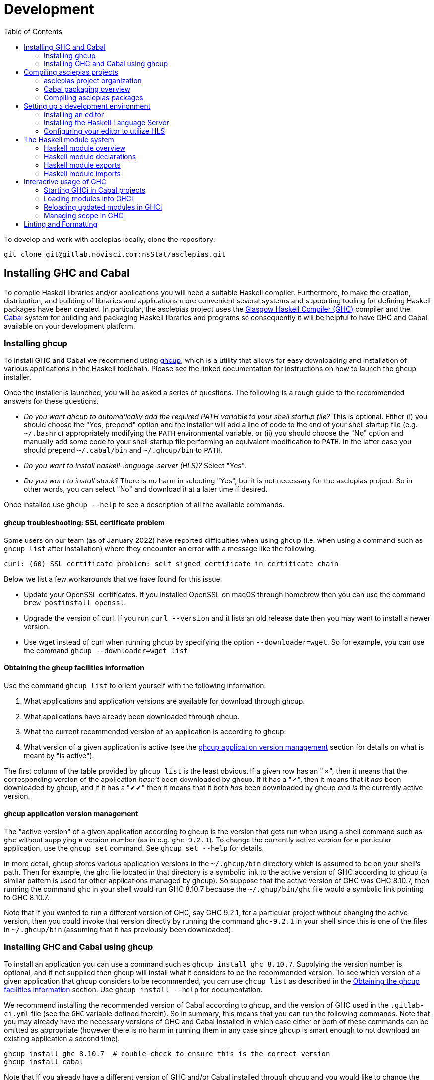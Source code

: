 :description: This file details how to develop in the asclepias project.
:toc: 

= Development

To develop and work with asclepias locally, clone the repository:

----
git clone git@gitlab.novisci.com:nsStat/asclepias.git
----

== Installing GHC and Cabal

To compile Haskell libraries and/or applications you will need a suitable Haskell compiler.
Furthermore, to make the creation, distribution, and building of libraries and applications more convenient several systems and supporting tooling for defining Haskell packages have been created.
In particular, the asclepias project uses the https://www.haskell.org/ghc/[Glasgow Haskell Compiler (GHC)] compiler and the https://www.haskell.org/cabal[Cabal] system for building and packaging Haskell libraries and programs so consequently it will be helpful to have GHC and Cabal available on your development platform.

=== Installing ghcup

To install GHC and Cabal we recommend using https://www.haskell.org/ghcup[ghcup], which is a utility that allows for easy downloading and installation of various applications in the Haskell toolchain.
Please see the linked documentation for instructions on how to launch the ghcup installer.

Once the installer is launched, you will be asked a series of questions.
The following is a rough guide to the recommended answers for these questions.

* _Do you want ghcup to automatically add the required PATH variable to your shell startup file?_ 
  This is optional. Either (i) you should choose the "Yes, prepend" option and the installer will add a line of code to the end of your shell startup file (e.g. `~/.bashrc`) appropriately modifying the `PATH` environmental variable, or (ii) you should choose the "No" option and manually add some code to your shell startup file performing an equivalent modification to `PATH`. 
  In the latter case you should prepend `~/.cabal/bin` and `~/.ghcup/bin` to `PATH`.
* _Do you want to install haskell-language-server (HLS)?_ Select "Yes".
* _Do you want to install stack?_ There is no harm in selecting "Yes", but it is not necessary for the asclepias project.
  So in other words, you can select "No" and download it at a later time if desired.

Once installed use `ghcup --help` to see a description of all the available commands.

==== ghcup troubleshooting: SSL certificate problem

Some users on our team (as of January 2022) have reported difficulties when using ghcup (i.e. when using a command such as `ghcup list` after installation) where they encounter an error with a message like the following.
[literal]
curl: (60) SSL certificate problem: self signed certificate in certificate chain

Below we list a few workarounds that we have found for this issue.

* Update your OpenSSL certificates.
  If you installed OpenSSL on macOS through homebrew then you can use the command `brew postinstall openssl`.
* Upgrade the version of curl.
  If you run `curl --version` and it lists an old release date then you may want to install a newer version.
* Use wget instead of curl when running ghcup by specifying the option `--downloader=wget`.
  So for example, you can use the command `ghcup --downloader=wget list`

==== Obtaining the ghcup facilities information

Use the command `ghcup list` to orient yourself with the following information.

1. What applications and application versions are available for download through ghcup.
2. What applications have already been downloaded through ghcup.
3. What the current recommended version of an application is according to ghcup.
4. What version of a given application is active (see the <<ghcup application version management>> section for details on what is meant by "is active").

The first column of the table provided by `ghcup list` is the least obvious.
If a given row has an "✗", then it means that the corresponding version of the application _hasn't_ been downloaded by ghcup.
If it has a "✔", then it means that it _has_ been downloaded by ghcup, and if it has a "✔✔" then it means that it both _has_ been downloaded by ghcup _and is_ the currently active version.

==== ghcup application version management

The "active version" of a given application according to ghcup is the version that gets run when using a shell command such as `ghc` without supplying a version number (as in e.g. `ghc-9.2.1`).
To change the currently active version for a particular application, use the `ghcup set` command.
See `ghcup set --help` for details.

In more detail, ghcup stores various application versions in the `~/.ghcup/bin` directory which is assumed to be on your shell's path.
Then for example, the `ghc` file located in that directory is a symbolic link to the active version of GHC according to ghcup (a similar pattern is used for other applications managed by ghcup).
So suppose that the active version of GHC was GHC 8.10.7, then running the command `ghc` in your shell would run GHC 8.10.7 because the `~/.ghup/bin/ghc` file would a symbolic link pointing to GHC 8.10.7.

Note that if you wanted to run a different version of GHC, say GHC 9.2.1, for a particular project without changing the active version, then you could invoke that version directly by running the command `ghc-9.2.1` in your shell since this is one of the files in `~/.ghcup/bin` (assuming that it has previously been downloaded).

=== Installing GHC and Cabal using ghcup

To install an application you can use a command such as `ghcup install ghc 8.10.7`.
Supplying the version number is optional, and if not supplied then ghcup will install what it considers to be the recommended version.
To see which version of a given application that ghcup considers to be recommended, you can use `ghcup list` as described in the <<Obtaining the ghcup facilities information>> section.
Use `ghcup install --help` for documentation.

We recommend installing the recommended version of Cabal according to ghcup, and the version of GHC used in the `.gitlab-ci.yml` file (see the `GHC` variable defined therein).
So in summary, this means that you can run the following commands.
Note that you may already have the necessary versions of GHC and Cabal installed in which case either or both of these commands can be omitted as appropriate (however there is no harm in running them in any case since ghcup is smart enough to not download an existing application a second time).
[source,shell]
----
ghcup install ghc 8.10.7  # double-check to ensure this is the correct version
ghcup install cabal
----

Note that if you already have a different version of GHC and/or Cabal installed through ghcup and you would like to change the active version then you can use the `ghcup set` command.

==== A note on the Cabal version

As you find your way around the asclepias project, you may notice that in the sub-project Cabal package description files (i.e. the files with filenames ending in `.cabal`), that the `cabal-version` is specified as an older version of Cabal (such as version 2.2) than can be downloaded through ghcup.
According to https://cabal.readthedocs.io/en/3.6/cabal-package.html#pkg-field-cabal-version[Package Field: cabal-version] in the Cabal documentation Cabal is mostly backwards compatible so there shouldn't be any issue with using a newer version.

==== A note on the GHC version and language extensions

As you find your way around the asclepias project, you may notice that in the sub-project Cabal package description files (i.e. the files with filenames ending in `.cabal`) that the `default-language` is specified as `Haskell2010`, which refers to the https://www.haskell.org/onlinereport/haskell2010/[Haskell 2010 language report], and is the current definition of the Haskell language (also see https://en.wikipedia.org/wiki/Haskell_(programming_language)#Haskell_2010[Haskell 2010] in Wikipedia and https://wiki.haskell.org/Language_and_library_specification#The_Haskell_2010_report[The Haskell 2010 report] in The Haskell Wiki).
GHC versions 8.0.2 and later implement the Haskell 2010 language report.

Although the Haskell language definition itself has stayed stable since the Haskell 2010 language report, the GHC compiler supports the adoption of new language features through the use of _language extensions_, which are opt-in non-standard language features.
One of the effects of the specifying the Haskell 2010 language is that the language extensions listed in the https://downloads.haskell.org/~ghc/9.0.1/docs/html/users_guide/glasgow_exts.html#extension-Haskell2010[Haskell 2010 Language Extensions] in the GHC documentation are enabled by GHC.

Additional language extensions can be (and typically are) specified by various mechanisms in the sub-project Cabal package description files and/or in the source code files themselves as described in the https://kowainik.github.io/posts/extensions[Extensions] blog post by Veronika Romashkina.

== Compiling asclepias projects

=== asclepias project organization

The asclepias repository is organized using a multiple project setup.
In more detail, some of the subdirectories of the repository such as `hasklepias-core`, `hasklepias-main`, etc.
contain a Cabal package which we sometimes more generically call a "project" or "sub-project".

Note that in the following sections we often refer to a Haskell _module_, which for the time-being can be thought of as the contents of a Haskell file (but see the <<The Haskell module system>> section for a more complete definition).

=== Cabal packaging overview

==== Cabal package definition

A Cabal package is defined by the following (see https://cabal.readthedocs.io/en/3.6/cabal-package.html#package-description[Package Description] in the Cabal documentation for full detail).

* A collection of Haskell files.
* A package description file with a name of the form `package-name.cabal` in the package root directory containing metadata about the package.

* In some circumstances, a file named `Setup.hs` in the package root directory containing instructions for various setup tasks.
  In more detail, this file is only needed when the `build-type` field in the package description file is specified as `Custom` (see https://cabal.readthedocs.io/en/3.6/cabal-package.html#pkg-field-build-type[The Package Field: build-type] in the Cabal documentation for more details).

So in general you can locate the various Cabal packages in the repository by using a command such as one of the ones shown below.
For this particular project there is also a file `hie.yaml` (and which is described further in the <<A note on using HLS in multi-project repositories>> section) that should (unless it gets out-of-sync) accurately describe the package layout.
[source,shell]
----
# Using `find`
find . -path ./dist-newstyle -prune -o -name '*.cabal'

# Alternatively using `fd`
fd --exclude dist-newstyle '\.cabal$'
----

==== Cabal package description file format

The Cabal package description file (i.e. the `.cabal` file) contains information about the package such as the package name, version, structure, and dependencies.
A good source of documentation for the format of this file can be found in https://cabal.readthedocs.io/en/3.6/cabal-package.html#package-descriptions[Package descriptions] in the Cabal documentation.

In short, the description file contains a number of top-level fields called _Package Properties_ and which contain information such as `cabal-version`, `name`, `version`, etc.
In addition to these fields there may be an arbitrary number of sections from a fixed number of types that are called _Component Types_.
The section type keywords include `library`, `executable`, and `test-suite` among others.
Typically each section is named (with one important exception mentioned below) and contains a number of section-specific field/value pairs describing the given component.
The fields within a section may optionally be indented, but each field within the section must have the same indentation.

Currently, there can only be one publicly exposed library in a package, and its name is the same as package name set by global name field.
In this case, the name argument to the library section must be omitted (c.f. https://cabal.readthedocs.io/en/3.6/cabal-package.html#library[Library] in the Cabal documentation).

Some fields expect lists for their specified values which for a given field can rather confusingly take exactly one of three forms: space separated (no commas allowed between elements), comma separated (a comma is required between elements), or optional comma separated (the elements may all either be comma seperated or all not comma separated).
Furthermore, all optional comma separated fields must follow the same comma or non-comma style (the non-comma style is recommended).
The https://cabal.readthedocs.io/en/3.6/buildinfo-fields-reference.html[Field Syntax Reference] in the Cabal documentation lists the grammar for some of the fields.

==== Cabal package description file example

Consider the following abridged version of the `hasklepias-main.cabal` file. In this example we see the top-level fields (i.e. the package properties) `cabal-version`, `name`, and `version`, and following these fields we see a total of three sections.
The first section has a "library" component type, and because its name is omitted (i.e. there is no text to the right of the `library` keyword) this is taken to be the sole publicly exposed library for the package, and is given the same name as is specified by the `name` field (i.e. `hasklepias-main`).
The second section has a "test-suite" component type, and is given the name `examples`.
The third section has an "executable" component type, and is given the name `exampleApp`.

The visibility of a given module in a package is controlled by the `other-modules`, `exposed-modules` and `main-is` fields.
Note that every package module _must_ be listed in one of these fields.
The meanings of these fields are described below.

* `exposed-modules`: a list of modules exposed to users of the package (note that this field is applicable only to libraries).
  Here "exposed" means that package users are able access the functions and data exported by a given exposed module.
* `other-modules:`: a list of modules used by the component but not exposed to users.
* `main-is`: the name of the file containing the `Main` module (note that this field is applicable only to executables).

The meaning of some of the other section-specific fields shown in the example is listed below.

* `default-language`: which definition of the Haskell language to use.
* `hs-source-dirs`: a list of the directories in which to search for Haskell modules.
* `build-depends`: a list declaring the library dependencies required to build the package component.
* `type`: has different meanings for various component types.
  For the `test-suite` type having a value of `exitcode-stdio-1.0` means that the testing interface is an executable that indicates test failure with a non-zero exit code when run.

[source,conf]
----
cabal-version:  2.2
name:           hasklepias-main
version:        0.22.5

library
  exposed-modules:
      Hasklepias
      Hasklepias.ExampleApp
      Hasklepias.ExampleFilterApp
  hs-source-dirs:
      src
  build-depends:
      edm
    , hasklepias-appBuilder
    , stype
    , hasklepias-core
    , hasklepias-templates
  default-language: Haskell2010

test-suite examples
  type: exitcode-stdio-1.0
  main-is: Main.hs
  other-modules:
      ExampleEvents
      ExampleFeatures1
      ExampleFeatures2
      ExampleFeatures3
      ExampleFeatures4
      ExampleCohort1
  hs-source-dirs:
      examples
  build-depends:
      hasklepias-main
    , hasklepias-core
    , hspec
    , base >=4.14 && <5
    , tasty  == 1.4.1
    , tasty-hunit == 0.10.0.3
    , tasty-hspec == 1.2
  default-language: Haskell2010

executable exampleApp
  main-is: Main.hs
  hs-source-dirs:
      exampleApp
  build-depends:
      hasklepias-main
  default-language: Haskell2010
----

=== Compiling asclepias packages

The `cabal build` command is used to compile Cabal packages and package components.
There are many command-line arguments that can be provided with `cabal build`, however for the sake of brevity these are not covered here.
See `cabal build --help` and https://cabal.readthedocs.io/en/3.6/cabal-commands.html#cabal-v2-build[cabal-build] in the Cabal documentation for full details.

==== Compiling all asclepias packages

As previously mentioned, the asclepias repository is organized using a multiple project setup.
In more detail, some of the subdirectories of the repository such as `hasklepias-core`, `hasklepias-main`, etc. contain a Cabal package.
The simplest thing to do to get started is to build (i.e. compile) all of the Cabal projects in the repository using the following command.
Note that this could take around half-an-hour to complete the first time that you do it (future compilations take significantly less time since GHC will only recompile modules that have changed since the last compilation).
[source,shell]
----
cabal update
cabal build all
----

Note that by default Cabal doesn't compile the test suite or benchmarking modules when using `cabal build`.
In the following sections we will see ways to compile these components if desired.

==== Compiling asclepias packages one-at-a-time

Alternatively, you can build the packages one-at-a-time using a command of the following form.
This is useful when you are working on a particular package and don't want to compile everything at once in order to save time. Note however that compiling a package will still cause you to compile all of its dependencies, so even if you limit yourself to a single package it can still take quite a long time the first time that you do it.
[source,shell]
----
cabal update
cabal build hasklepias-main
----

By default Cabal doesn't compile the test suite or benchmarking modules for a given package so if you want to compile the tests along with the package itself then you can use e.g. the `--enable-tests` and/or `--enable-profiling` options.
[source,shell]
----
cabal update
cabal build hasklepias-main --enable-tests --enable-profiling
----

==== Compiling asclepias package components

In addition to specifying a package name to compile, the `cabal build` command allows you to specify finer-grained units of compilation called _package components_, and where the package components correspond to the sections in the Cabal package description file.
So for example, in the example <<Cabal package description file example>> section the package name was `hasklepias-main`, and the package components were called `hasklepias-main` (a library), `examples` (a test-suite), and `exampleApp` an executable (recall that the `hasklepias-main` library was implicitly named after the package name).

Typically package components are identified using the form `package:component` (the available syntax is actually more flexible than the form shown here).
So for example, you could use the command `hasklepias-main:examples` to compile the `examples` component from the `hasklepias-main` package.

Additionally you can use one of the forms `package:ctype` or `all:ctype` to compile all components of the specified type (i.e. the `ctype`) for a given package or across all packages, respectively.
So for example, you could use the command `hasklepias-main:executables` to compile any components with an executable component type from the `hasklepias-main` package (of which there happens to be one component, i.e. the `exampleApp` component), or the command `all:executables` to compile any components with an executable component type from any package the asclepias repository.

There are other ways of specifying a component by specifying either a module name or the filepath of a module that belongs to the target component, however we do not cover those approaches here.
[source,shell]
----
cabal update

# Using the `package:component` form
cabal build hasklepias-main:hasklepias-main
cabal build hasklepias-main:examples
cabal build hasklepias-main:exampleApp

# Using the `package:ctype` form
cabal build hasklepias-main:libraries
cabal build hasklepias-main:tests
cabal build hasklepias-main:executables

# Using the `all:ctype` form
cabal build all:libraries
cabal build all:tests
cabal build all:executables
----

== Setting up a development environment

=== Installing an editor

Haskell development is well-supported by many popular editors such as https://code.visualstudio.com[Visual Studio Code], https://www.sublimetext.com/[Sublime Text], https://www.vim.org/[vim] / https://neovim.io/[Neovim], https://atom.io/[Atom], https://www.gnu.org/software/emacs/[Emacs], and others.
If you do not have a preexisting preference of editor then we recommend using Visual Studio Code to get started since it is easy to set up for Haskell development and is currently the most popular editor overall.

To see installation instructions for a given editor listed above, please visit the corresponding provided link.
Note however that in the case of Emacs it is fairly common to use an Emacs distribution (basically a collection of packages bundled with base Emacs) to reduce the effort required to set up Emacs such as https://www.spacemacs.org/[Spacemacs], https://github.com/hlissner/doom-emacs[Doom Emacs], https://prelude.emacsredux.com/en/latest/[Emacs Prelude], or https://github.com/purcell/emacs.d[Purcell Emacs], among many others.

=== Installing the Haskell Language Server

The https://github.com/haskell/haskell-language-server[Haskell language server] (HLS) implements the https://microsoft.github.io/language-server-protocol/[Language Server Protocol] (LSP) for the Haskell language.
It can be very useful for development when paired with an editor with support for LSP (such as one of the editors mentioned above) since it provides immediate feedback from the compiler, among other features.

You can use ghcup to install whatever its current recommended version of HLS is.
Note that you may already have installed HLS during the ghcup installation process or at some other time, in which case you can skip this step (however there is no harm in running it in any case since ghcup is smart enough to not download an existing application a second time).
[source,shell]
----
ghcup install hls
----

=== Configuring your editor to utilize HLS

Please see  https://haskell-language-server.readthedocs.io/en/latest/configuration.html#configuring-your-editor[Configuring your editor] in the HLS documentation for instructions on how to configure your editor to utilize HLS.

==== A note on using HLS in multi-project repositories

Since the asclepias repository has a multiple project layout (i.e. hasklepias-core, hasklepias-main, etc.), it may not be obvious how to set up HLS.
For example, should you run one server that serves all of the files across the various projects, or should you run one server per project?

To resolve this issue, the asclepias repository provides a file `hie.yaml` in the repository root that specifies the HLS configuration for all of the projects in the repository (see the https://github.com/haskell/hie-bios[hie-bios documentation] for details).
As a result of this setup, you can run a single HLS server that will work correctly for all of the projects in the repository.
If you are asked by your editor to specify what directory to start HLS in then you can use the repository root directory.

Note that some editors may automatically detect the hie-bios configuration setup in the repository and just "do the right thing."
If you open a Haskell file in your editor and the LSP client seems to be working properly then you are probably good-to-go.

==== Troubleshooting HLS

If HLS ever stops working, you may need to clear the cache:

[source,shell]
----
rm -rf ~/.cache/hie-bios/dist-asclepias*
----

== The Haskell module system

Gaining familiarity with the Haskell module system is helpful in becoming proficient with Hasklepias.
Furthermore, to fully understand how the provided mechanisms work we will need a basic understanding of Haskell modules and how they are used to manage namespacing.
The following subsections provide a basic description of the Haskell module system, but for a complete description please see the following documentation.

* https://www.haskell.org/tutorial/modules.html[Modules] in A Gentle Introduction to Haskell.
* https://www.haskell.org/onlinereport/haskell2010/haskellch5.html[Modules] in the Haskell 2010 Language Report.

=== Haskell module overview

A Haskell program consists of a collection of modules.
The primary purpose of modules is to provide a mechanism for namespacing.
A module is defined as a Haskell declaration and is given a name.
By convention, exactly one module is included per file with the filename sans suffix exactly matching the module name.
So for example, if a module was named `Features`, then it would be the sole module included in the file `Features.hs`.

Module names are required to be a sequence of one or more strings beginning with capital letters and separated by dots with no intervening spaces, such as e.g. `Features` or `Cohort.Core`.
The `.` separator is provided to allow package authors to indicate a hierarchy, however the language itself considers all modules to belong to a flat namespace (in other words the `.` separators have no effect on the program).
By convention, a module named `Cohort.Core` would be the sole module declared in the file `Cohort/Core.hs`.

=== Haskell module declarations

The standard form of a module declaration is defined by the keyword `module` followed by the module name, followed by an optional list of entities enclosed in round parentheses to be exported, followed by the `where` keyword, and followed by the module body (there is also an abbreviated form of the module declaration provided for one special case that is not mentioned here).
The body consists of 0 or more import declarations, followed by 0 or more top-level declarations.
So in the following example the module is named `ExampleCohort1`, the export list has the single entity `exampleCohort1tests`, and the body consists of two import declarations followed by two top-level declarations.

[source,haskell]
----
-- Module header
module ExampleCohort1
  ( exampleCohort1tests
  ) where

-- Import declarations
import Cohort.Attrition
import Hasklepias

-- Top level declarations
lookback455 :: Integer
lookback455 = 455
----

=== Haskell module exports

Each Haskell module can export 0 or more declarations.
Declarations include things like data and type declarations, class and instance declarations, type signatures, function definitions, and so on.

Since this section requires some prior knowledge of Haskell to fully understand it we have included two subsections, one which can be read during a first pass, and another which can be read at a later time if desired.

==== Haskell module exports: first approximation

Suppose the export list looks like the example shown below. Loosely speaking this means the following.

1. The `Status` entity is exported.
   The `(..)` syntax can be thought of as meaning "all of the components of the entity."
2. The `makeBaselineFromIndex` entity is exported.
   Many types of entities are just a singular thing and thus the `(..)` syntax is not applicable.
3. The `Cohort.Attrition` module is reexported (this implies that `Cohort.Attrition` is imported somewhere in the module body).

[source,haskell]
----
  ( Status(..)
  , makeBaselineFromIndex
  , module Cohort.Attrition
  )
----

==== Haskell module exports: in more detail

The full export specification is rather involved so we will not try to cover everything in full detail, but rather try to cover the most common cases.
See https://www.haskell.org/onlinereport/haskell2010/haskellch5.html#x11-1000005.2[Export Lists] in the Haskell 2010 Language Report for complete documentation.

* Data types declared using a `data` or `newtype` declaration are typically exported by one of the following forms.
  Suppose we have the declaration `data Status = Include | Exclude`.
  Then
** The statement `Status(..)` exports the `Status` data type as well as all of its constructors, which in this case are `Include` and `Exclude`.
** The statement `Status` exports the `Status` data type but not its constructors (which makes the data type an `abstract data type`, i.e. you can't construct one "by hand").
* Data types declared using a `type` declaration are exported using the type name.
* Values are exported by providing the value name.
* Classes are typically exported by using the following form.
  Suppose that we have a declared a class `Predicatable` with methods `(|||)` and `(&&&)`.
  Then the form `Predicatable(..)` exports the `Predicatable` class as well as all of its methods, which in this case are `(|||)` and `(&&&)`.
  It is also possible to export `Predictable` without exporting all of its method declarations, but this is usually not very useful.
* Imported modules can be reexported by using the following form.
  Suppose that we import the module `Cohort.Attrition`, then we can reexport the module using the statement `Module Cohort.Attrition`.

=== Haskell module imports

Understanding how Haskell module imports function can be helpful in gaining facility with asclepias since it enables you to trace back where various entities are defined or created.
At a high level, an import serves to add 0 or more entities to the module top-level scope.
A full definition of module imports can be found in https://www.haskell.org/onlinereport/haskell2010/haskellch5.html#x11-1010005.3[Import Declarations] in the GHC documentation.

One concept that module imports provide is that of _qualified_ and _non-qualified_ imports (non-qualified imports are usually referred to simply as "imports").
Suppose that we were to specify a qualified import of the `ExampleEvents` module (see Example 1 below).
This would mean that a given entity exported from within `ExampleEvents` has to be referred to via the `ExampleEvents` namespace.
So if for example `ExampleEvents` exports an entity `exampleEvents1`, then the default syntax to refer to this entity would be `ExampleEvents.exampleEvents1`.
There is also a way to specify an alternative name for the namespace such as `EE` instead of ExampleEvents to make it more convenient to use within the module (see Example 2 below).
On the other hand, a non-qualified import would simply place all of the exported entities from ExampleEvents into the top-level scope (see Example 3 below).
In that case you can just refer to `exampleEvents1` directly.

The module import system also allows you to import a subset of the exported entities from a given module.
To do this you can either provide a list of entities to include from the module exports (see Example 4 below), or conversely you can provide a list of entities to remove from the module exports (see Example 5 below).

Some examples of various forms of module imports are shown below.
Note that each of these examples would be expected to come from different module declarations.
[source,haskell]
----
-- Example 1. All exported entities from `ExampleEvents` are available in the
-- module, but must be referred to through the `ExampleEvents` namespace
import qualified ExampleEvents
----
[source,haskell]
----
-- Example 2. All exported entities from `ExampleEvents` are available in the
-- module, but must be referred to through the `EE` namespace
import qualified ExampleEvents as EE
----
[source,haskell]
----
-- Example 3. All exported entities from `ExampleEvents` are added to the
-- top-level scope
import ExampleEvents
----
[source,haskell]
----
-- Example 4. Add only `exampleEvents1` and `exampleEvents2` to the top-level
-- scope
import ExampleEvents (exampleEvents1, exampleEvents2)
----
[source,haskell]
----
-- Example 5. Add everything but `exampleSubject1` and `exampleSubject2` to the
-- top-level scope
import ExampleEvents hiding (exampleSubject1, exampleSubject2)
----

== Interactive usage of GHC

The GHC compiler provides an interactive environment (i.e. a read–eval–print loop or REPL) called GHCi (the "i" stands for "Interactive").
It can be very helpful to experiment with the REPL while writing Haskell code, much as you would with other programming languages like R or Python.
See https://downloads.haskell.org/~ghc/9.0.1/docs/html/users_guide/ghci.html[Using GHCi] in the Cabal documentation for the full GHCi documentation.

=== Starting GHCi in Cabal projects

To run GHCi in a Cabal project you can use the `cabal repl` command followed by an optional target package or package component (if the component is not specified `cabal repl` loads the first component in a package).
There are many command-line arguments that can be provided with `cabal repl`, however for the sake of brevity these are not covered here.
See `cabal repl --help` and https://cabal.readthedocs.io/en/3.6/cabal-commands.html#cabal-v2-repl[cabal repl] in the Cabal documentation for full details.

The `cabal repl` command uses the same method of specifying a target package component as for `cabal build` (see the <<Compiling asclepias packages>> section for details).
So for example, the following command will start GHCi and load the modules in the `examples` component of the `hasklepias-main` package into the session (see the <<Loading modules into GHCi>> section for more detail on what "load" means).
[source,shell]
----
cabal repl hasklepias-main:examples
----

=== Loading modules into GHCi

Loosely speaking, loading a module means that the declarations in the module are made known to GHCi.
Loading a module is a prerequisite to adding the module data and definitions to the GHCi top-level scope (unless the module is part of a package known to GHCi).
To see what modules are loaded in a GHCi session at any given time you can use the command `:show modules` in the REPL.

When GHCi is invoked through `cabal repl` all of the modules in the specified package component are loaded into GHCi.
So for example, if GHCi is invoked using the command `cabal repl hasklepias-main:examples`, then the modules in the `examples` component of the `hasklepias-main` package are loaded into the session.
Additionally, if you want to change which modules are loaded during your session then you can use the `:load` command in the REPL to (i) load 0 or more specified modules and (ii) to forget all of the previously loaded modules.
We note however, that it is often more convenient to simply close the current GHCi session and start a new session with the modules from a different package component loaded.

The following examples demonstrate how to view and change what modules are currently loaded.
[source,shell]
----
cabal repl hasklepias-main:examples
----
[source]
----
:show modules

:load ExampleCohort1
:show modules

:load ExampleCohort1 ExampleEvents
:show modules
----

For more details see the following documentation.

* https://cabal.readthedocs.io/en/3.6/cabal-package.html#opening-an-interpreter-session[Opening an interpreter session] in the Cabal documentation
* https://downloads.haskell.org/~ghc/9.0.1/docs/html/users_guide/ghci.html#loading-source-files[Loading source files] in the GHC documentation
* https://downloads.haskell.org/~ghc/9.0.1/docs/html/users_guide/ghci.html#ghci-cmd-:load[GHCi commands :load] in the GHC documentation
* https://downloads.haskell.org/~ghc/9.0.1/docs/html/users_guide/ghci.html#module-and-load[:module and :load] in the GHC documentation

=== Reloading updated modules in GHCi

When you update the source code for a given module or modules that have already been loaded and you want GHCi to recompile the program, you can use the `:reload` command.
See https://downloads.haskell.org/~ghc/9.0.1/docs/html/users_guide/ghci.html#ghci-cmd-:reload[GHCi commands :reload] in the GHC documentation for details.

=== Managing scope in GHCi

GHCi provides support for fine-grained control over what top-level declarations are available in the session (i.e. what is in scope).
The following subsections describe that various mechanisms that can used to modify the scope.
See https://downloads.haskell.org/~ghc/9.0.1/docs/html/users_guide/ghci.html#what-s-really-in-scope-at-the-prompt[What’s really in scope at the prompt?] for full details.

==== Module import *-form in GHCi

When a given module is imported in GHCi (i.e. added to the current scope) it can be in one of two forms: the usual import form and a so-called *-form.
The regular form places the module exports in scope, whereas the *-form places all top-level bindings in the module in scope.

==== Viewing the current scope in GHCi

Use the command `:show imports` to list the modules that are currently in scope, and the command `:show bindings` to list any binding that were declared directly in the REPL.

In the following example we first start a new GHCi session and define the object `fib`.
The subsequent `:show bindings` command then reports that the only binding made at the prompt was for `lib`.
Next we use `:module` command to add several modules into the scope (see the <<Controlling what is in scope with the ':module' command in GHCi>> section for a description of `:module`).
Then a subsequent `:show imports` command provides the output shown below.
This can be read as meaning that the exports from the `ExampleEvents` and `ExampleFeatures1` modules are in scope, whereas the entirety of the `ExampleCohort1` and the `Main` modules are in scope (i.e. they are *-form imports).
[source,shell]
----
cabal repl hasklepias-main:examples
----
[source]
----
fib = 1 : scanl (+) 1 fib
:show bindings
-- fib :: Num a => [a] = _

:module +*ExampleCohort1 ExampleEvents ExampleFeatures1
:show imports
-- :module +*ExampleCohort1
-- import ExampleEvents
-- import ExampleFeatures1
-- :module +*Main -- added automatically
----

==== How module loads affect scope in GHCi

When modules are loaded at GHCi startup (e.g. after invoking `cabal repl`) or through the `:load` command then a secondary effect of the load is that an automatic import is added to the scope for the most recently loaded target module.
The effect of this import is that (i) the data and definitions of the module are made available to the top-level scope in GHCi, and (ii) all other bindings are removed from the top-level scope.

Note that the above effects also occur for the `:add` and `:reload` commands.
See https://downloads.haskell.org/~ghc/9.0.1/docs/html/users_guide/ghci.html#the-effect-of-load-on-what-is-in-scope[The effect of :load on what is in scope] in the GHC documentation for more details.

==== Controlling what is in scope with the 'import' comand in GHCi

You can use the usual Haskell `import` syntax to add a module's exports (or possibly a subset of them) to the scope.
In the following example we sequentially add the exports from `ExampleFeatures1` and `ExampleFeatures1` to the scope, but note that the effect is cumulative (i.e. each module is successively added to the scope).
See https://downloads.haskell.org/~ghc/9.0.1/docs/html/users_guide/ghci.html#controlling-what-is-in-scope-with-import[Controlling what is in scope with import] in the GHC documentation for full details.
[source,shell]
----
cabal repl hasklepias-main:examples
----
[source]
----
:show imports
-- :module +*Main -- added automatically

import ExampleFeatures1
:show imports
-- import ExampleFeatures1
-- :module +*Main -- added automatically

import ExampleEvents
:show imports
-- import ExampleFeatures1
-- import ExampleEvents
-- :module +*Main -- added automatically
----

==== Controlling what is in scope with the ':module' command in GHCi

An alternative to using an `import` command to modify the scope is to use the `:module` command.
In the following example we see three forms of the `:module` command: one with a `+` that adds module declarations to the current scope, one with a `-` that removes module declarations from the current scope, and one without either a `+` or a `-` which replaces the current scope with a new scope.
Furthermore, each module that is imported by the `:module` command can be either a regular import or a \*-form input by either omitting or including an `*` before each module name.
See https://downloads.haskell.org/~ghc/9.0.1/docs/html/users_guide/ghci.html#controlling-what-is-in-scope-with-the-module-command[Controlling what is in scope with the :module command] in the GHC documentation for full details.
[source,shell]
----
cabal repl hasklepias-main:examples
----
[source]
----
:show imports
-- :module +*Main -- added automatically

:module + *ExampleCohort1 *ExampleEvents ExampleFeatures1 ExampleFeatures2
:show imports
-- :module +*ExampleCohort1
-- :module +*ExampleEvents
-- import ExampleFeatures1
-- import ExampleFeatures2
-- :module +*Main -- added automatically

:module - ExampleEvents ExampleFeatures2
:show imports
-- :module +*ExampleCohort1
-- import ExampleFeatures1
-- :module +*Main -- added automatically

:module *ExampleCohort1 *ExampleEvents
:show imports
-- :module +*ExampleCohort1
-- :module +*ExampleEvents
----

== Linting and Formatting

The CI process checks that code in the repository is appropriately formatted and linted, 
using the 
https://hackage.haskell.org/package/brittany[`brittany`]
and
https://github.com/ndmitchell/hlint[`hlint`] 
tools respectively. 

You can install these locally using (e.g.) `cabal`:

[source,shell]
----
cabal install brittany
cabal install hlint
----

Scripts are provided to format code locally with:

[source,shell]
----
./scripts/format.sh
----

or linted using: 

[source,shell]
----
./scripts/lint.sh
----
